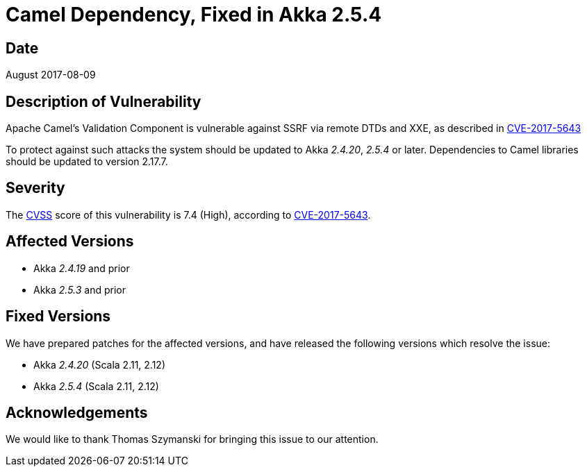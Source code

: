 = Camel Dependency, Fixed in Akka 2.5.4

== Date

August 2017-08-09

== Description of Vulnerability

Apache Camel's Validation Component is vulnerable against SSRF via remote DTDs and XXE, as described in https://nvd.nist.gov/vuln/detail/CVE-2017-5643[CVE-2017-5643]

To protect against such attacks the system should be updated to Akka _2.4.20_, _2.5.4_ or later.
Dependencies to Camel libraries should be updated to version 2.17.7.

== Severity

The https://en.wikipedia.org/wiki/CVSS[CVSS] score of this vulnerability is 7.4 (High), according to https://nvd.nist.gov/vuln/detail/CVE-2017-5643[CVE-2017-5643].

== Affected Versions

* Akka _2.4.19_ and prior
* Akka _2.5.3_ and prior

== Fixed Versions

We have prepared patches for the affected versions, and have released the following versions which resolve the issue:

* Akka _2.4.20_ (Scala 2.11, 2.12)
* Akka _2.5.4_ (Scala 2.11, 2.12)

== Acknowledgements

We would like to thank Thomas Szymanski for bringing this issue to our attention.
